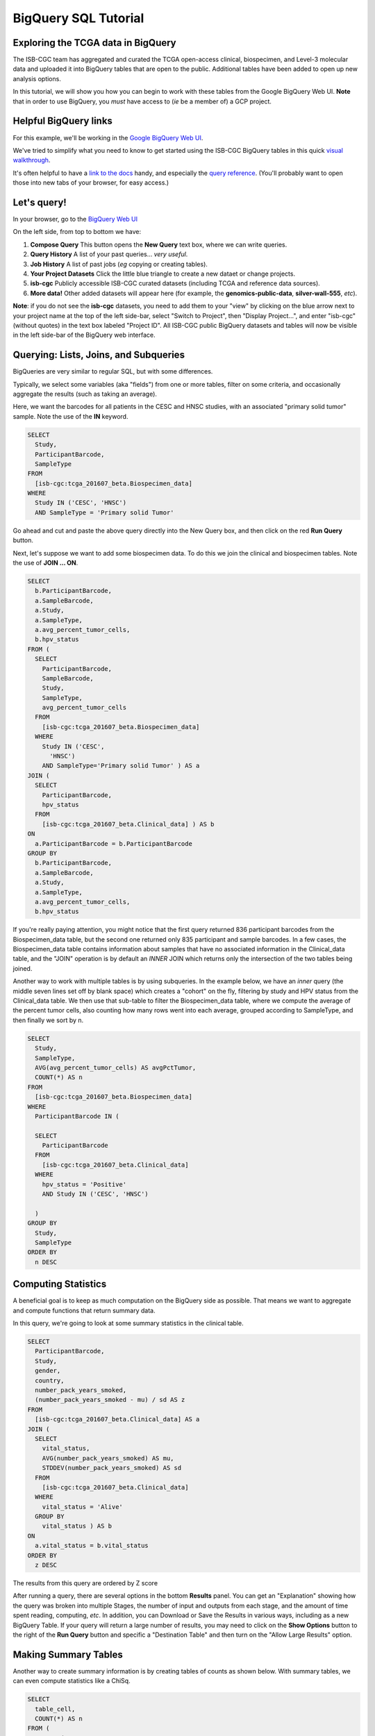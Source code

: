**********************
BigQuery SQL Tutorial
**********************

Exploring the TCGA data in BigQuery
-----------------------------------

The ISB-CGC team has aggregated and curated the TCGA
open-access clinical, biospecimen, and Level-3 molecular data and uploaded it
into BigQuery tables that are open to the public. Additional tables have been
added to open up new analysis options.

In this tutorial, we will show you how you can begin to work with these tables
from the Google BigQuery Web UI.  **Note** that in order to use BigQuery,
you *must* have access to (*ie* be a member of) a GCP project.

Helpful BigQuery links
----------------------

For this example, we'll be working in the `Google BigQuery Web UI <https://bigquery.cloud.google.com>`_.

We've tried to simplify what you need to know to get started using the ISB-CGC BigQuery
tables in this quick
`visual walkthrough <https://raw.githubusercontent.com/isb-cgc/readthedocs/master/docs/include/intro_to_BigQuery.pdf>`_.

It's often helpful to have a `link to the docs <https://cloud.google.com/bigquery/what-is-bigquery>`_ handy,
and especially the `query reference <https://cloud.google.com/bigquery/query-reference>`_.
(You'll probably want to open those into new tabs of your browser, for easy access.)

Let's query!
------------

In your browser, go to the `BigQuery Web UI <https://bigquery.cloud.google.com>`_

On the left side, from top to bottom we have:

1.  **Compose Query** This button opens the **New Query** text box, where we can write queries.

2.  **Query History** A list of your past queries... *very useful*.

3.  **Job History** A list of past jobs (*eg* copying or creating tables).

4.  **Your Project Datasets** Click the little blue triangle to create a new dataet or change projects.

5.  **isb-cgc** Publicly accessible ISB-CGC curated datasets (including TCGA and reference data sources).

6.  **More data!** Other added datasets will appear here (for example, the **genomics-public-data**, **silver-wall-555**, *etc*).

**Note**: if you do not see the **isb-cgc** datasets, you need to add them to your "view" by clicking on the blue arrow next to your project name at the top of the left side-bar, select "Switch to Project", then "Display Project...", and enter "isb-cgc" (without quotes) in the text box labeled "Project ID".  All ISB-CGC public BigQuery datasets and tables will now be visible in the left side-bar of the BigQuery web interface.

Querying: Lists, Joins, and Subqueries
--------------------------------------

BigQueries are very similar to regular SQL, but with some differences.

Typically, we select some variables (aka "fields") from one or more tables, filter on some criteria,
and occasionally aggregate the results (such as taking an average).

Here, we want the barcodes for all patients in the CESC and HNSC
studies, with an associated "primary solid tumor" sample. Note the use of the **IN** keyword.

.. code-block:: sql

	SELECT
	  Study,
	  ParticipantBarcode,
	  SampleType
	FROM
	  [isb-cgc:tcga_201607_beta.Biospecimen_data]
	WHERE
	  Study IN ('CESC', 'HNSC')
	  AND SampleType = 'Primary solid Tumor'

Go ahead and cut and paste the above query directly into the New Query box,
and then click on the red **Run Query** button.

Next, let's suppose we want to add some biospecimen data. To do this we
join the clinical and biospecimen tables. Note the use of **JOIN ... ON**.

.. code-block:: sql

		SELECT
		  b.ParticipantBarcode,
		  a.SampleBarcode,
		  a.Study,
		  a.SampleType,
		  a.avg_percent_tumor_cells,
		  b.hpv_status
		FROM (
		  SELECT
		    ParticipantBarcode,
		    SampleBarcode,
		    Study,
		    SampleType,
		    avg_percent_tumor_cells
		  FROM
		    [isb-cgc:tcga_201607_beta.Biospecimen_data]
		  WHERE
		    Study IN ('CESC',
		      'HNSC')
		    AND SampleType='Primary solid Tumor' ) AS a
		JOIN (
		  SELECT
		    ParticipantBarcode,
		    hpv_status
		  FROM
		    [isb-cgc:tcga_201607_beta.Clinical_data] ) AS b
		ON
		  a.ParticipantBarcode = b.ParticipantBarcode
		GROUP BY
		  b.ParticipantBarcode,
		  a.SampleBarcode,
		  a.Study,
		  a.SampleType,
		  a.avg_percent_tumor_cells,
		  b.hpv_status

If you're really paying attention, you might notice that the first query returned
836 participant barcodes from the Biospecimen_data table, but the second one returned only
835 participant and sample barcodes.  In a few cases, the Biospecimen_data table
contains information about samples that have no associated information in the Clinical_data
table, and the "JOIN" operation is by default an *INNER* JOIN which returns only the
intersection of the two tables being joined.

Another way to work with multiple tables is by using subqueries.
In the example below, we have an *inner* query (the middle
seven lines set off by blank space) which creates a "cohort" on the fly,
filtering by study and HPV status from the Clinical_data table.
We then use that sub-table to filter the Biospecimen_data table,
where we compute the average of the percent tumor cells, also counting
how many rows went into each average, grouped according to SampleType,
and then finally we sort by n.

.. code-block:: sql

	SELECT
	  Study,
	  SampleType,
	  AVG(avg_percent_tumor_cells) AS avgPctTumor,
	  COUNT(*) AS n
	FROM
	  [isb-cgc:tcga_201607_beta.Biospecimen_data]
	WHERE
	  ParticipantBarcode IN (

	  SELECT
	    ParticipantBarcode
	  FROM
	    [isb-cgc:tcga_201607_beta.Clinical_data]
	  WHERE
	    hpv_status = 'Positive'
	    AND Study IN ('CESC', 'HNSC')

          )
	GROUP BY
	  Study,
	  SampleType
	ORDER BY
	  n DESC


Computing Statistics
---------------------------

A beneficial goal is to keep as much computation on the BigQuery side
as possible. That means we want to aggregate and compute functions that
return summary data.

In this query, we're going to look at some summary statistics in the
clinical table.

.. code-block:: sql

    SELECT
      ParticipantBarcode,
      Study,
      gender,
      country,
      number_pack_years_smoked,
      (number_pack_years_smoked - mu) / sd AS z
    FROM
      [isb-cgc:tcga_201607_beta.Clinical_data] AS a
    JOIN (
      SELECT
        vital_status,
        AVG(number_pack_years_smoked) AS mu,
        STDDEV(number_pack_years_smoked) AS sd
      FROM
        [isb-cgc:tcga_201607_beta.Clinical_data]
      WHERE
        vital_status = 'Alive'
      GROUP BY
        vital_status ) AS b
    ON
      a.vital_status = b.vital_status
    ORDER BY
      z DESC


The results from this query are ordered by Z score

After running a query, there are several options in the bottom **Results** panel.
You can get an "Explanation" showing how the query was broken into multiple Stages,
the number of input and outputs from each stage, and the amount of time spent
reading, computing, *etc*.  In addition, you can Download or Save the Results in various ways,
including as a new BigQuery Table.
If your query will return a large number of results, you may need to click on the
**Show Options** button to the right of the **Run Query** button and specific a
"Destination Table" and then turn on the "Allow Large Results" option.

Making Summary Tables
---------------------

Another way to create summary information is by creating tables of counts as shown below.
With summary tables, we can even compute statistics like a ChiSq.

.. code-block:: sql

	SELECT
	  table_cell,
	  COUNT(*) AS n
	FROM (
	  SELECT (
	    CASE
              WHEN gender = 'MALE' AND hpv_status = 'Positive' THEN 'Male_and_HPV_Pos'
              WHEN gender = 'MALE' AND hpv_status = 'Negative' THEN 'Male_and_HPV_Neg'
              WHEN gender = 'FEMALE' AND hpv_status = 'Positive' THEN 'Female_and_HPV_Pos'
              WHEN gender = 'FEMALE' AND hpv_status = 'Negative' THEN 'Female_and_HPV_Neg'
              ELSE 'None'
            END ) AS table_cell,
	  FROM
	    [isb-cgc:tcga_201607_beta.Clinical_data]
	  WHERE
	    Study IN ('CESC',
	      'HNSC')
	  HAVING
	    table_cell <> 'None' )
	GROUP BY
	  table_cell
	ORDER BY
	  n DESC


LiftOver from hg19 to hg38
==========================

Suppose you want to work with the newer hg38 reference. We can use BigQuery to
perform the liftOver operation on the methylation probe coordinates using a 
simple JOIN query.  (This query takes approx 25s and produces an output table
with one row for each of the input rows in the input annotation table.)

.. code-block:: sql

    SELECT
      a.probeID AS Illumina_probeID,
      a.hg19_chr AS hg19_chr,
      a.hg19_pos AS hg19_pos,
      b.hg38_chr AS hg38_chr,
      b.hg38_pos AS hg38_pos
    FROM (
      SELECT
        IlmnID AS probeID,
        CHR AS hg19_chr,
        MAPINFO AS hg19_pos
      FROM
        [isb-cgc:platform_reference.methylation_annotation] ) a
    LEFT OUTER JOIN EACH (
      SELECT
        LTRIM(hg19_ref,"chr") AS hg19_chr,
        hg19_pos,
        LTRIM(hg38_ref,"chr") AS hg38_chr,
        hg38_pos
      FROM
        [isb-cgc:genome_reference.liftOver_hg19_to_hg38] ) b
    ON
      a.hg19_chr=b.hg19_chr
      AND a.hg19_pos=b.hg19_pos


